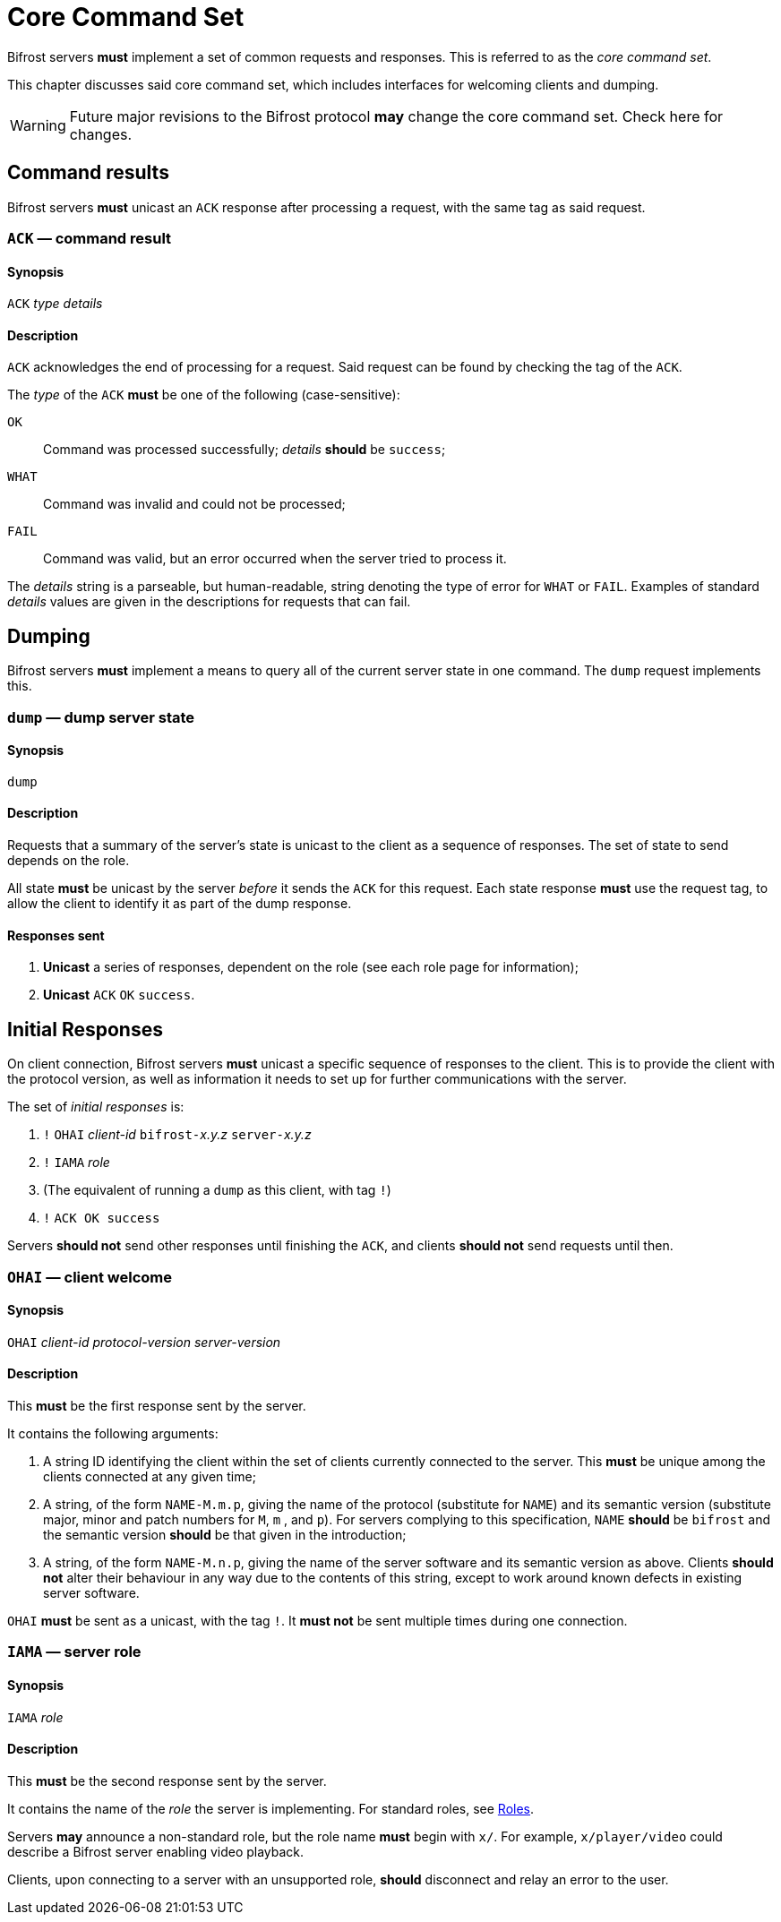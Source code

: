 
= Core Command Set

:roles:  link:../roles/README.adoc

Bifrost servers **must** implement a set of common requests and
responses.  This is referred to as the _core command set_.

This chapter discusses said core command set, which includes
interfaces for welcoming clients and dumping.

WARNING: Future major revisions to the Bifrost protocol **may** change
the core command set.  Check here for changes.

== Command results

Bifrost servers *must* unicast an `ACK` response after processing a request,
with the same tag as said request.

=== `ACK` — command result

==== Synopsis

`ACK` _type_ _details_

==== Description

`ACK` acknowledges the end of processing for a request.  Said request
can be found by checking the tag of the `ACK`.

The _type_ of the `ACK` *must* be one of the following (case-sensitive):

`OK`::
    Command was processed successfully; _details_ *should* be `success`;
`WHAT`::
    Command was invalid and could not be processed;
`FAIL`::
    Command was valid, but an error occurred when the server tried to
    process it.

The _details_ string is a parseable, but human-readable, string denoting
the type of error for `WHAT` or `FAIL`.  Examples of standard _details_
values are given in the descriptions for requests that can fail.

== Dumping

Bifrost servers **must** implement a means to query all of the current
server state in one command.  The `dump` request implements this.

=== `dump` — dump server state

==== Synopsis

`dump`

==== Description

Requests that a summary of the server's state is unicast to the client
as a sequence of responses.  The set of state to send depends on the
role.

All state **must** be unicast by the server _before_ it sends the `ACK`
for this request.  Each state response **must** use the request tag,
to allow the client to identify it as part of the dump response.

==== Responses sent

1. **Unicast** a series of responses, dependent on the role (see each
  role page for information);
2. **Unicast** `ACK` `OK` `success`.

== Initial Responses

On client connection, Bifrost servers **must** unicast a specific
sequence of responses to the client.  This is to provide the client
with the protocol version, as well as information it needs to set up
for further communications with the server.

The set of _initial responses_ is:

. `!` ``OHAI`` _client-id_  ``bifrost-``__x.y.z__ ``server-``__x.y.z__
. `!` ``IAMA`` _role_
. (The equivalent of running a `dump` as this client, with tag `!`)
. `!` ``ACK OK success``

Servers **should not** send other responses until finishing the `ACK`,
and clients **should not** send requests until then.

=== `OHAI` — client welcome

==== Synopsis

`OHAI` _client-id_ _protocol-version_ _server-version_

==== Description

This *must* be the first response sent by the server.

It contains the following arguments:

. A string ID identifying the client within the set of clients currently
  connected to the server.  This *must* be unique among the clients
  connected at any given time;
. A string, of the form `NAME-M.m.p`, giving the name of the protocol
  (substitute for `NAME`) and its semantic version (substitute major,
  minor and patch numbers for `M`, `m` , and `p`).
  For servers complying to this specification, `NAME` *should* be
  `bifrost` and the semantic version *should* be that given in the
  introduction;
. A string, of the form `NAME-M.n.p`, giving the name of the server
  software and its semantic version as above.  Clients *should not*
  alter their behaviour in any way due to the contents of this string,
  except to work around known defects in existing server software.

`OHAI` *must* be sent as a unicast, with the tag `!`.  It *must not* be
sent multiple times during one connection.

=== `IAMA` — server role

==== Synopsis

`IAMA` _role_

==== Description

This *must* be the second response sent by the server.

It contains the name of the _role_ the server is implementing.  For
standard roles, see {roles}[Roles].

Servers *may* announce a non-standard role, but the role name *must*
begin with `x/`.  For example, `x/player/video` could describe a Bifrost
server enabling video playback.

Clients, upon connecting to a server with an unsupported role, *should* disconnect
and relay an error to the user.
